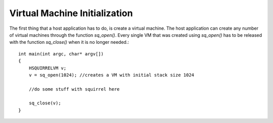 .. _embedding_vm_initialization:

==============================
Virtual Machine Initialization
==============================

The first thing that a host application has to do, is create a virtual machine.
The host application can create any number of virtual machines through the function
*sq_open()*.
Every single VM that was created using *sq_open()* has to be released with the function *sq_close()* when it is no
longer needed.::

    int main(int argc, char* argv[])
    {
        HSQUIRRELVM v;
        v = sq_open(1024); //creates a VM with initial stack size 1024

        //do some stuff with squirrel here

        sq_close(v);
    }
